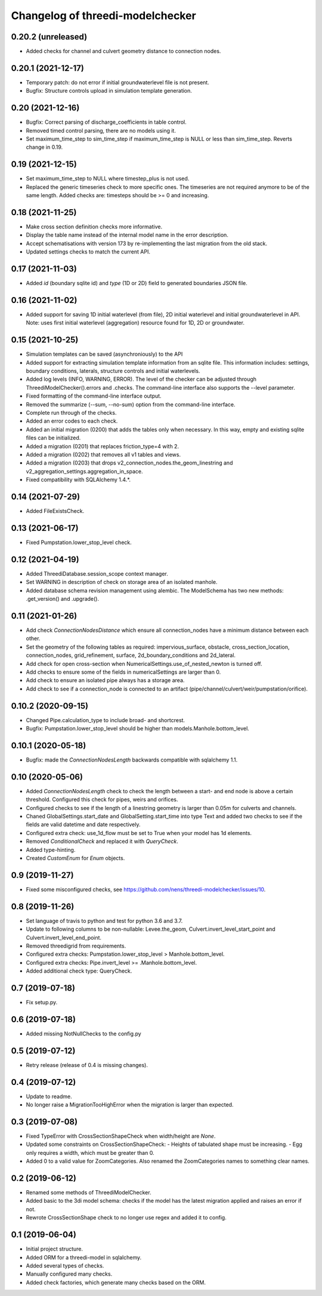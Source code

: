 Changelog of threedi-modelchecker
=================================


0.20.2 (unreleased)
-------------------

- Added checks for channel and culvert geometry distance to connection nodes.


0.20.1 (2021-12-17)
-------------------

- Temporary patch: do not error if initial groundwaterlevel file is not present.

- Bugfix: Structure controls upload in simulation template generation.


0.20 (2021-12-16)
-----------------

- Bugfix: Correct parsing of discharge_coefficients in table control.

- Removed timed control parsing, there are no models using it.

- Set maximum_time_step to sim_time_step if maximum_time_step is NULL or
  less than sim_time_step. Reverts change in 0.19.


0.19 (2021-12-15)
-----------------

- Set maximum_time_step to NULL where timestep_plus is not used.

- Replaced the generic timeseries check to more specific ones. The timeseries are
  not required anymore to be of the same length. Added checks are: timesteps should be
  >= 0 and increasing.


0.18 (2021-11-25)
-----------------

- Make cross section definition checks more informative.

- Display the table name instead of the internal model name in the error
  description.

- Accept schematisations with version 173 by re-implementing the last migration from
  the old stack.

- Updated settings checks to match the current API.


0.17 (2021-11-03)
-----------------

- Added `id` (boundary sqlite id)  and `type` (1D or 2D)  field to generated boundaries JSON file. 


0.16 (2021-11-02)
-----------------

- Added support for saving 1D initial waterlevel (from file), 2D initial waterlevel and initial groundwaterlevel in API. 
  Note: uses first initial waterlevel (aggregation) resource found for 1D, 2D or groundwater.

0.15 (2021-10-25)
-----------------

- Simulation templates can be saved (asynchroniously) to the API

- Added support for extracting simulation template information from
  an sqlite file. This information includes: settings, boundary conditions,
  laterals, structure controls and initial waterlevels.

- Added log levels (INFO, WARNING, ERROR). The level of the checker can be
  adjusted through ThreediModelChecker().errors and .checks. The command-line
  interface also supports the --level parameter.

- Fixed formatting of the command-line interface output.

- Removed the summarize (--sum, --no-sum) option from the command-line interface.

- Complete run through of the checks.

- Added an error codes to each check.

- Added an initial migration (0200) that adds the tables only when necessary. In
  this way, empty and existing sqlite files can be initialized.

- Added a migration (0201) that replaces friction_type=4 with 2.

- Added a migration (0202) that removes all v1 tables and views.

- Added a migration (0203) that drops v2_connection_nodes.the_geom_linestring and
  v2_aggregation_settings.aggregation_in_space.

- Fixed compatibility with SQLAlchemy 1.4.*.


0.14 (2021-07-29)
-----------------

- Added FileExistsCheck.


0.13 (2021-06-17)
-----------------

- Fixed Pumpstation.lower_stop_level check.


0.12 (2021-04-19)
-----------------

- Added ThreediDatabase.session_scope context manager.

- Set WARNING in description of check on storage area of an isolated manhole.

- Added database schema revision management using alembic. The ModelSchema has
  two new methods: .get_version() and .upgrade(). 


0.11 (2021-01-26)
-----------------

- Add check `ConnectionNodesDistance` which ensure all connection_nodes have a minimum
  distance between each other.
- Set the geometry of the following tables as required: impervious_surface, obstacle,
  cross_section_location, connection_nodes, grid_refinement, surface,
  2d_boundary_conditions and 2d_lateral.
- Add check for open cross-section when NumericalSettings.use_of_nested_newton is
  turned off.
- Add checks to ensure some of the fields in numericalSettings are larger than 0.
- Add check to ensure an isolated pipe always has a storage area.
- Add check to see if a connection_node is connected to an artifact
  (pipe/channel/culvert/weir/pumpstation/orifice).


0.10.2 (2020-09-15)
-------------------

- Changed Pipe.calculation_type to include broad- and shortcrest.

- Bugfix: Pumpstation.lower_stop_level should be higher than
  models.Manhole.bottom_level.


0.10.1 (2020-05-18)
-------------------

- Bugfix: made the `ConnectionNodesLength` backwards compatible with sqlalchemy 1.1.


0.10 (2020-05-06)
-----------------

- Added `ConnectionNodesLength` check to check the length between a start- and end node
  is above a certain threshold. Configured this check for pipes, weirs and orifices.

- Configured checks to see if the length of a linestring geometry is larger than 0.05m
  for culverts and channels.

- Chaned GlobalSettings.start_date and GlobalSetting.start_time into type Text and
  added two checks to see if the fields are valid datetime and date respectively.

- Configured extra check: use_1d_flow must be set to True when your model has 1d
  elements.

- Removed `ConditionalCheck` and replaced it with `QueryCheck`.

- Added type-hinting.

- Created `CustomEnum` for `Enum` objects.


0.9 (2019-11-27)
----------------

- Fixed some misconfigured checks, see https://github.com/nens/threedi-modelchecker/issues/10.


0.8 (2019-11-26)
----------------

- Set language of travis to python and test for python 3.6 and 3.7.

- Update to following columns to be non-nullable: Levee.the_geom,
  Culvert.invert_level_start_point and Culvert.invert_level_end_point.

- Removed threedigrid from requirements.

- Configured extra checks: Pumpstation.lower_stop_level > Manhole.bottom_level.

- Configured extra checks: Pipe.invert_level >= .Manhole.bottom_level.

- Added additional check type: QueryCheck.


0.7 (2019-07-18)
----------------

- Fix setup.py.


0.6 (2019-07-18)
----------------

- Added missing NotNullChecks to the config.py


0.5 (2019-07-12)
----------------

- Retry release (release of 0.4 is missing changes).


0.4 (2019-07-12)
----------------

- Update to readme.
- No longer raise a MigrationTooHighError when the migration is larger than expected.


0.3 (2019-07-08)
----------------

- Fixed TypeError with CrossSectionShapeCheck when width/height are `None`.
- Updated some constraints on CrossSectionShapeCheck:
  - Heights of tabulated shape must be increasing.
  - Egg only requires a width, which must be greater than 0.
- Added 0 to a valid value for ZoomCategories. Also renamed the ZoomCategories names 
  to something clear names.


0.2 (2019-06-12)
----------------

- Renamed some methods of ThreediModelChecker.
- Added basic to the 3di model schema: checks if the model has the latest migration 
  applied and raises an error if not.
- Rewrote CrossSectionShape check to no longer use regex and added it to config.


0.1 (2019-06-04)
----------------

- Initial project structure.
- Added ORM for a threedi-model in sqlalchemy.
- Added several types of checks.
- Manually configured many checks.
- Added check factories, which generate many checks based on the ORM.
